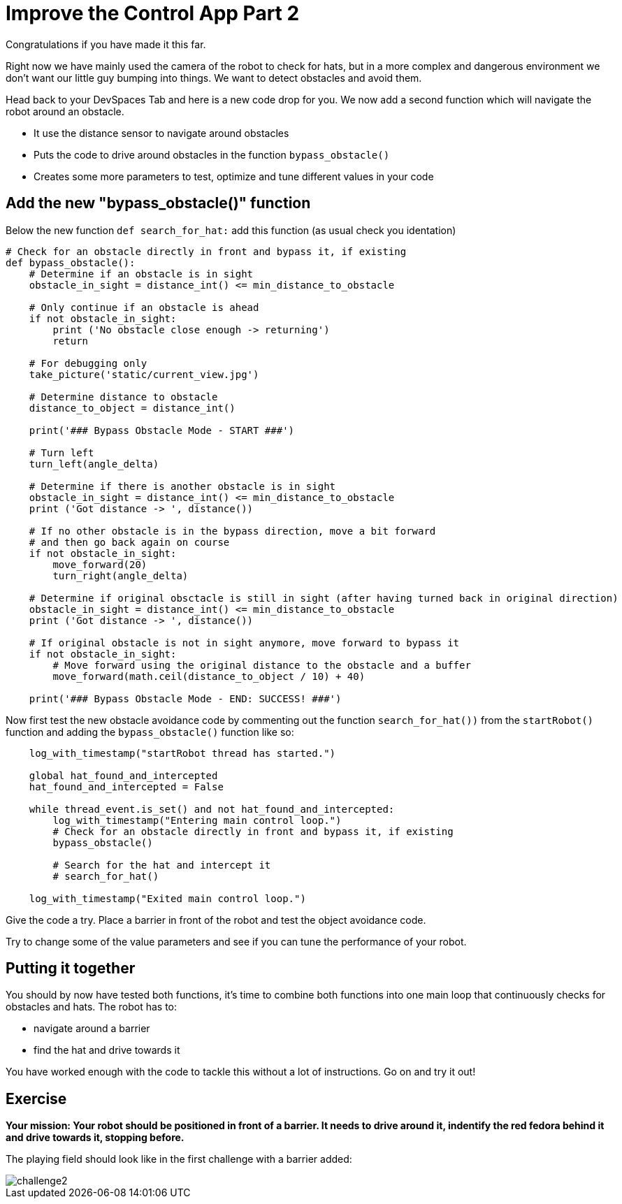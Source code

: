 = Improve the Control App Part 2

Congratulations if you have made it this far.

Right now we have mainly used the camera of the robot to check for hats, but in a more complex and dangerous environment we don't want our little guy bumping into things. We want to detect obstacles and avoid them.

Head back to your DevSpaces Tab and here is a new code drop for you. We now add a second function which will navigate the robot around an obstacle.

* It use the distance sensor to navigate around obstacles
* Puts the code to drive around obstacles in the function `+bypass_obstacle()+`
* Creates some more parameters to test, optimize and tune different values in your code

== Add the new "bypass_obstacle()" function

Below the new function `+def search_for_hat:+` add this function (as usual check you identation)

[source,python,role=execute,subs="attributes"]
----
# Check for an obstacle directly in front and bypass it, if existing
def bypass_obstacle():
    # Determine if an obstacle is in sight
    obstacle_in_sight = distance_int() <= min_distance_to_obstacle

    # Only continue if an obstacle is ahead
    if not obstacle_in_sight:
        print ('No obstacle close enough -> returning')
        return

    # For debugging only
    take_picture('static/current_view.jpg')

    # Determine distance to obstacle
    distance_to_object = distance_int()

    print('### Bypass Obstacle Mode - START ###')

    # Turn left
    turn_left(angle_delta)

    # Determine if there is another obstacle is in sight
    obstacle_in_sight = distance_int() <= min_distance_to_obstacle
    print ('Got distance -> ', distance())

    # If no other obstacle is in the bypass direction, move a bit forward
    # and then go back again on course
    if not obstacle_in_sight:
        move_forward(20)
        turn_right(angle_delta)

    # Determine if original obsctacle is still in sight (after having turned back in original direction)
    obstacle_in_sight = distance_int() <= min_distance_to_obstacle
    print ('Got distance -> ', distance())

    # If original obstacle is not in sight anymore, move forward to bypass it
    if not obstacle_in_sight:
        # Move forward using the original distance to the obstacle and a buffer
        move_forward(math.ceil(distance_to_object / 10) + 40)

    print('### Bypass Obstacle Mode - END: SUCCESS! ###')
----

Now first test the new obstacle avoidance code by commenting out the function `+search_for_hat())+` from the `+startRobot()+` function and adding the `+bypass_obstacle()+` function like so:

[source,python,role=execute,subs="attributes"]
----
    log_with_timestamp("startRobot thread has started.")

    global hat_found_and_intercepted
    hat_found_and_intercepted = False

    while thread_event.is_set() and not hat_found_and_intercepted:
        log_with_timestamp("Entering main control loop.")
        # Check for an obstacle directly in front and bypass it, if existing
        bypass_obstacle()

        # Search for the hat and intercept it
        # search_for_hat()

    log_with_timestamp("Exited main control loop.")
----

Give the code a try. Place a barrier in front of the robot and test the object avoidance code.

Try to change some of the value parameters and see if you can tune the performance of your robot.

== Putting it together

You should by now have tested both functions, it's time to combine both functions into one main loop that continuously checks for obstacles and hats. The robot has to:

* navigate around a barrier
* find the hat and drive towards it

You have worked enough with the code to tackle this without a lot of instructions. Go on and try it out!

== Exercise

**Your mission: Your robot should be positioned in front of a barrier. It needs to drive around it, indentify the red fedora behind it and drive towards it, stopping before.**

The playing field should look like in the first challenge with a barrier added:

image::challenge2.png[]
